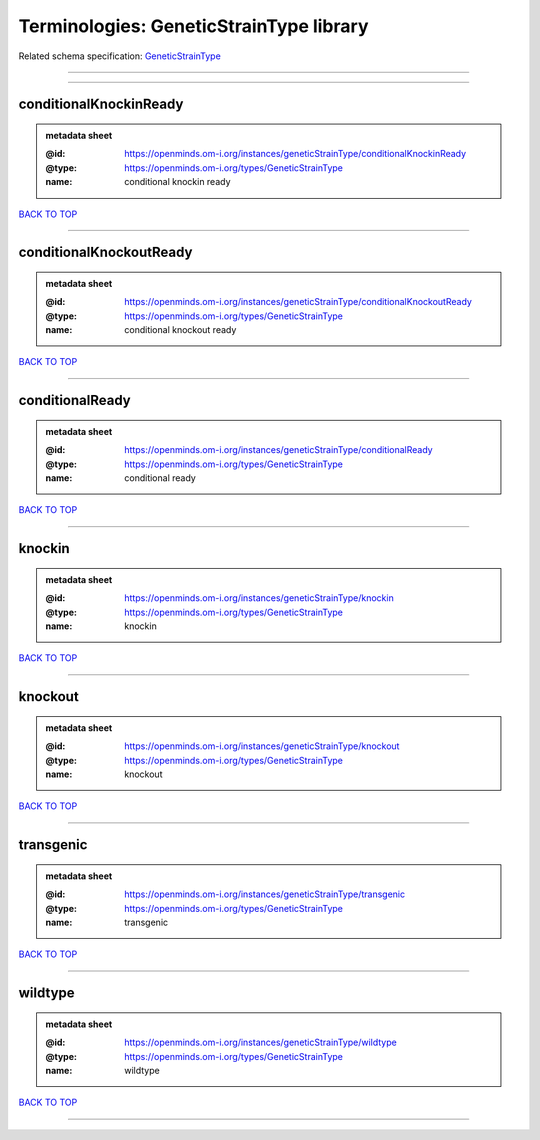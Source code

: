 ########################################
Terminologies: GeneticStrainType library
########################################

Related schema specification: `GeneticStrainType <https://openminds-documentation.readthedocs.io/en/latest/schema_specifications/controlledTerms/geneticStrainType.html>`_

------------

------------

conditionalKnockinReady
-----------------------

.. admonition:: metadata sheet

   :@id: https://openminds.om-i.org/instances/geneticStrainType/conditionalKnockinReady
   :@type: https://openminds.om-i.org/types/GeneticStrainType
   :name: conditional knockin ready

`BACK TO TOP <Terminologies: GeneticStrainType library_>`_

------------

conditionalKnockoutReady
------------------------

.. admonition:: metadata sheet

   :@id: https://openminds.om-i.org/instances/geneticStrainType/conditionalKnockoutReady
   :@type: https://openminds.om-i.org/types/GeneticStrainType
   :name: conditional knockout ready

`BACK TO TOP <Terminologies: GeneticStrainType library_>`_

------------

conditionalReady
----------------

.. admonition:: metadata sheet

   :@id: https://openminds.om-i.org/instances/geneticStrainType/conditionalReady
   :@type: https://openminds.om-i.org/types/GeneticStrainType
   :name: conditional ready

`BACK TO TOP <Terminologies: GeneticStrainType library_>`_

------------

knockin
-------

.. admonition:: metadata sheet

   :@id: https://openminds.om-i.org/instances/geneticStrainType/knockin
   :@type: https://openminds.om-i.org/types/GeneticStrainType
   :name: knockin

`BACK TO TOP <Terminologies: GeneticStrainType library_>`_

------------

knockout
--------

.. admonition:: metadata sheet

   :@id: https://openminds.om-i.org/instances/geneticStrainType/knockout
   :@type: https://openminds.om-i.org/types/GeneticStrainType
   :name: knockout

`BACK TO TOP <Terminologies: GeneticStrainType library_>`_

------------

transgenic
----------

.. admonition:: metadata sheet

   :@id: https://openminds.om-i.org/instances/geneticStrainType/transgenic
   :@type: https://openminds.om-i.org/types/GeneticStrainType
   :name: transgenic

`BACK TO TOP <Terminologies: GeneticStrainType library_>`_

------------

wildtype
--------

.. admonition:: metadata sheet

   :@id: https://openminds.om-i.org/instances/geneticStrainType/wildtype
   :@type: https://openminds.om-i.org/types/GeneticStrainType
   :name: wildtype

`BACK TO TOP <Terminologies: GeneticStrainType library_>`_

------------

